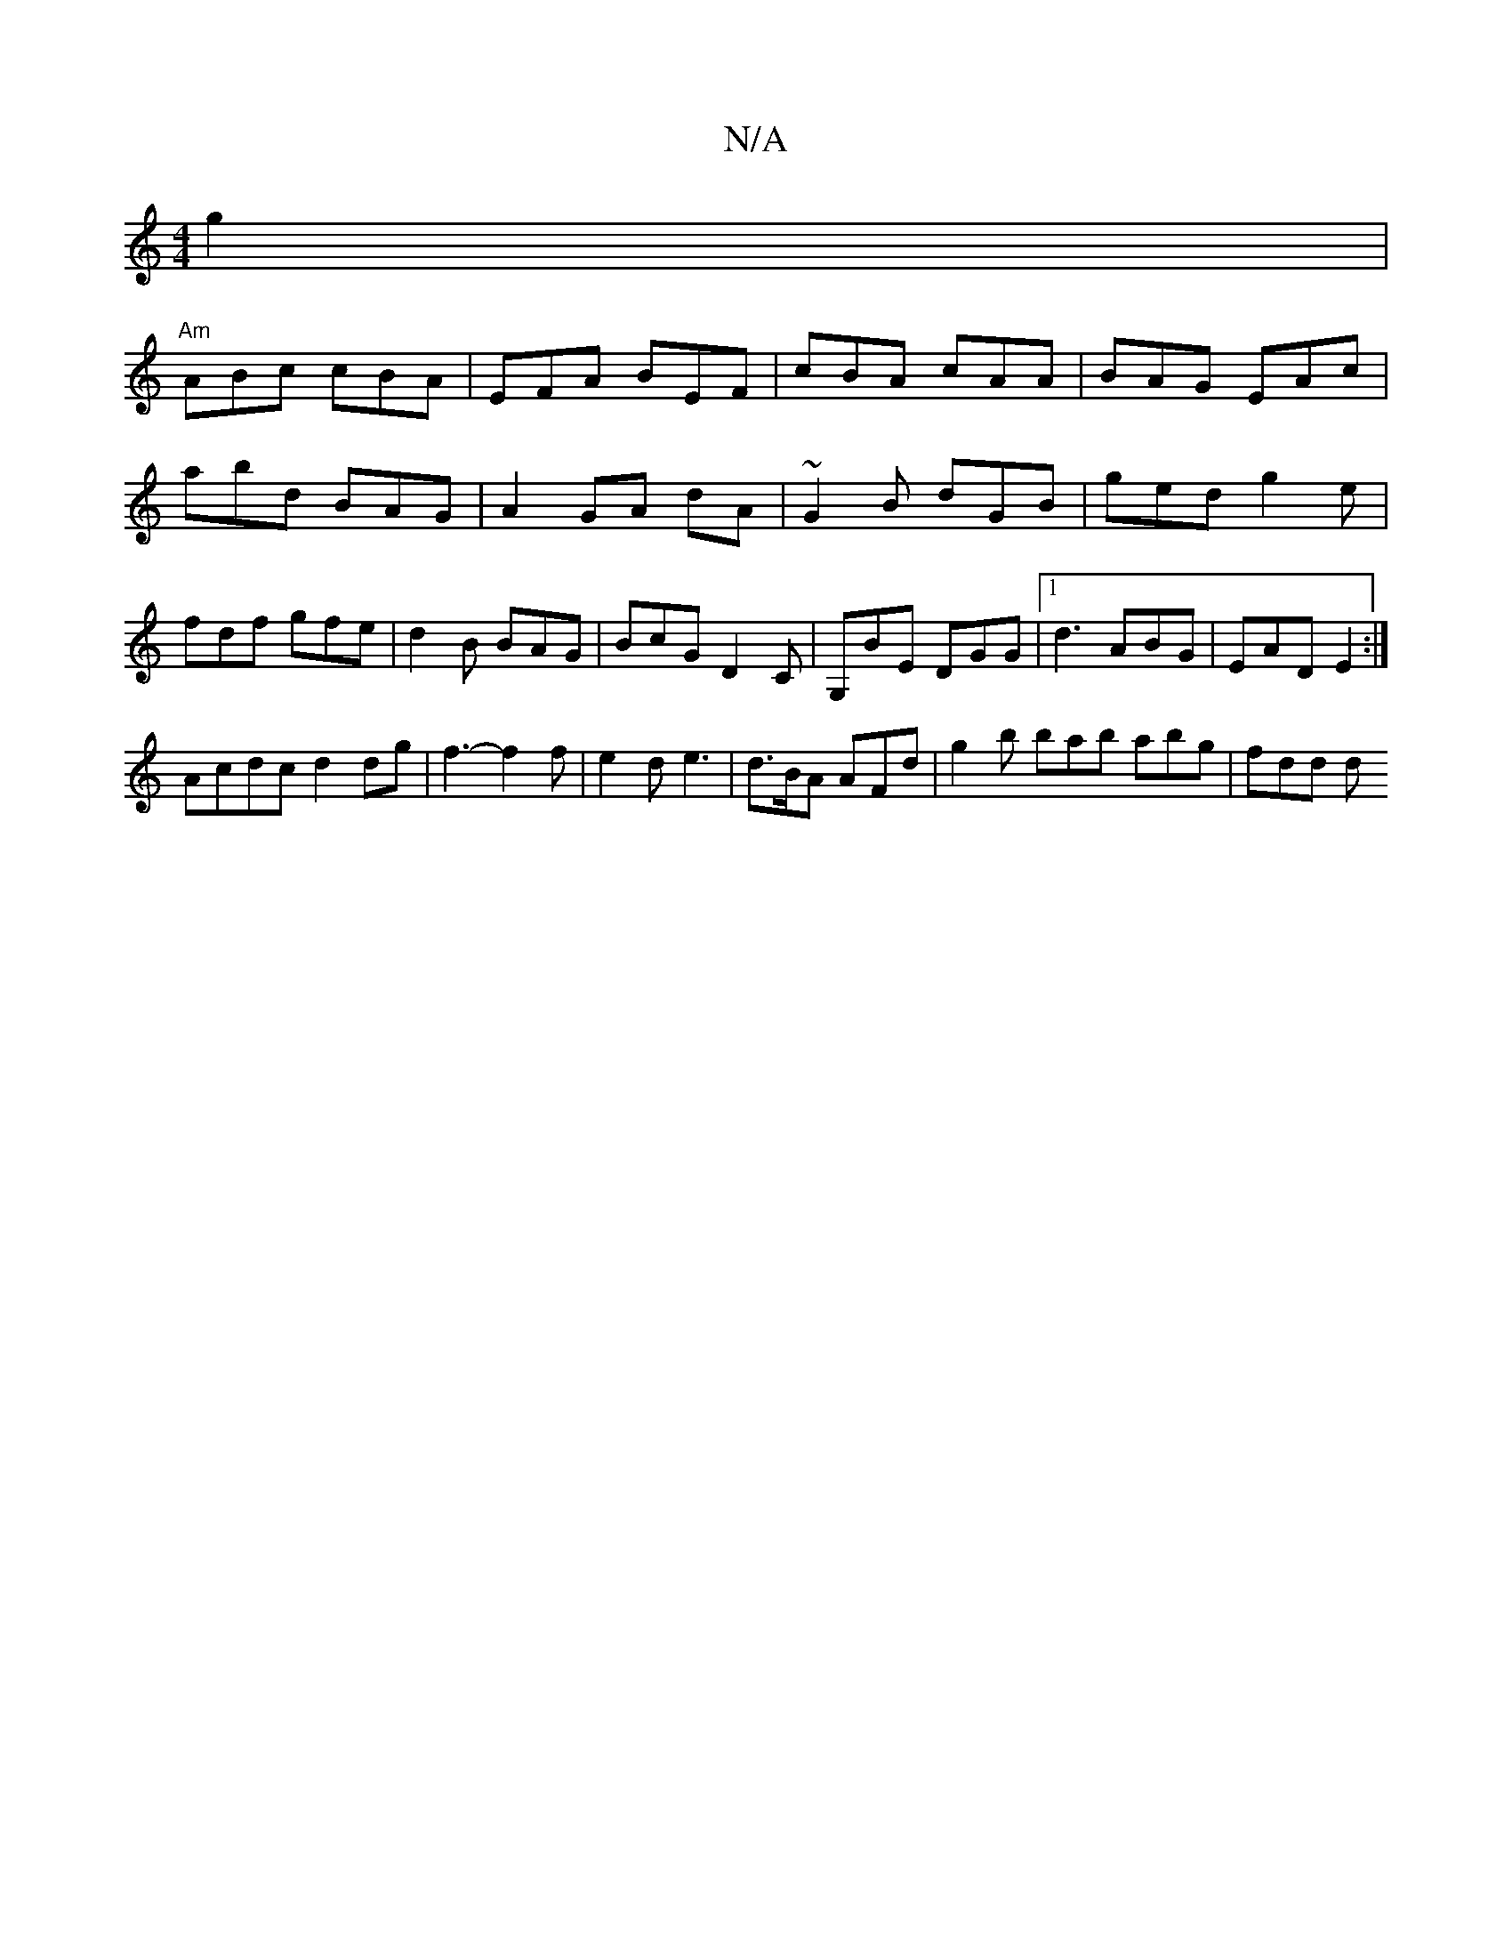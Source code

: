 X:1
T:N/A
M:4/4
R:N/A
K:Cmajor
 g2 |
"Am"ABc cBA | EFA BEF | cBA cAA | BAG EAc |abd BAG|A2 GA dA|~G2B dGB| ged g2e | fdf gfe | d2B BAG | BcG D2 C | G,BE DGG |1 d3 ABG | EAD E2 :|
 Acdc d2 dg|f3-f2f|e2d e3|d>BA AFd|g2b bab abg|fdd d